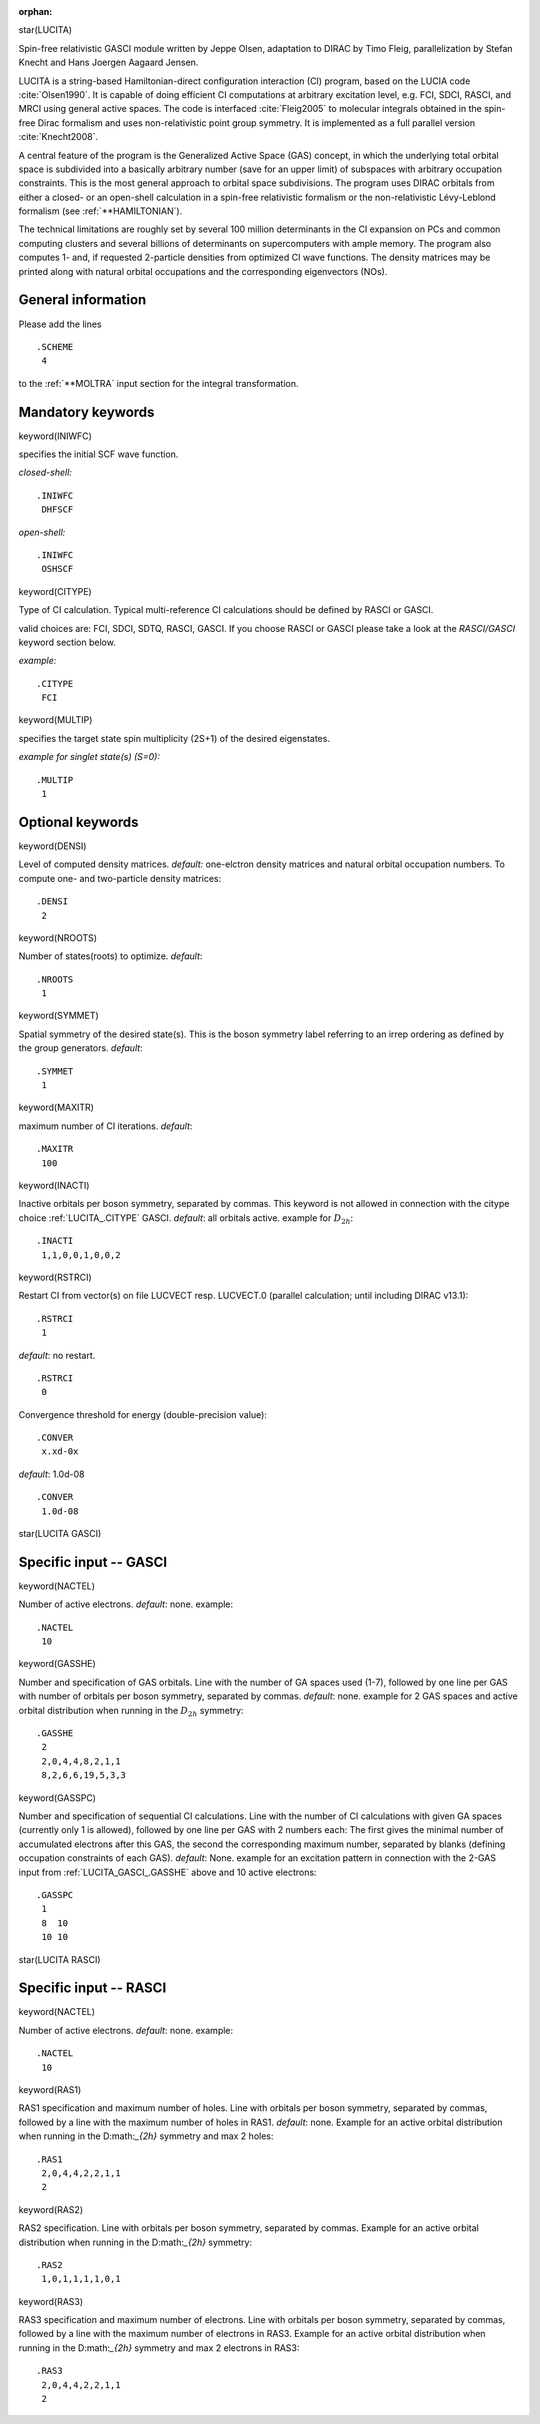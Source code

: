 :orphan:
 

star(LUCITA)

Spin-free relativistic GASCI module written by Jeppe Olsen, adaptation to DIRAC by Timo Fleig, parallelization by Stefan
Knecht and Hans Joergen Aagaard Jensen.

LUCITA is a string-based Hamiltonian-direct configuration interaction (CI) program, based on the LUCIA code :cite:`Olsen1990`.
It is capable of doing efficient CI computations at arbitrary excitation level, e.g. FCI, SDCI, RASCI, and MRCI using
general active spaces. The code is interfaced :cite:`Fleig2005` to molecular integrals obtained in the spin-free Dirac
formalism and uses non-relativistic point group symmetry. It is implemented as a full parallel version :cite:`Knecht2008`.

A central feature of the program is the Generalized Active Space (GAS) concept, in which the underlying total orbital
space is subdivided into a basically arbitrary number (save for an upper limit) of subspaces with arbitrary occupation
constraints. This is the most general approach to orbital space subdivisions. The program uses DIRAC orbitals from either
a closed- or an open-shell calculation in a spin-free relativistic formalism or the non-relativistic Lévy-Leblond
formalism (see :ref:`**HAMILTONIAN`).

The technical limitations are roughly set by several 100 million determinants in the CI expansion on PCs and common computing clusters and several billions of determinants on supercomputers with ample memory.
The program also computes 1- and, if requested 2-particle densities from optimized CI wave functions. The density matrices may be printed along with natural orbital occupations and the corresponding eigenvectors (NOs).

**General information**
=======================

Please add the lines

::

    .SCHEME
     4

to the :ref:`**MOLTRA` input section for the integral transformation.

**Mandatory keywords**
======================

keyword(INIWFC)

specifies the initial SCF wave function. 

*closed-shell:*

::

    .INIWFC
     DHFSCF

*open-shell:*

::

    .INIWFC
     OSHSCF

keyword(CITYPE)

Type of CI calculation. Typical multi-reference CI calculations should be defined by RASCI or GASCI.

valid choices are: FCI, SDCI, SDTQ, RASCI, GASCI. If you choose RASCI or GASCI please take a look at the *RASCI/GASCI*
keyword section below.

*example:*

::

    .CITYPE
     FCI

keyword(MULTIP)

specifies the target state spin multiplicity (2S+1) of the desired eigenstates.

*example for singlet state(s) (S=0):*

::

    .MULTIP
     1

**Optional keywords**
=====================

keyword(DENSI)

Level of computed density matrices. *default:* one-elctron density matrices and natural orbital occupation numbers.
To compute one- and two-particle density matrices:

::

    .DENSI
     2

keyword(NROOTS)

Number of states(roots) to optimize. *default*:

::

    .NROOTS
     1

keyword(SYMMET)

Spatial symmetry of the desired state(s). This is the boson symmetry label referring to an irrep ordering as defined by
the group generators. *default*:

::

    .SYMMET
     1


keyword(MAXITR)

maximum number of CI iterations. *default*:

::

    .MAXITR
     100

keyword(INACTI)

Inactive orbitals per boson symmetry, separated by commas. This keyword is not allowed in connection with the citype
choice :ref:`LUCITA_.CITYPE` GASCI. *default*: all orbitals active. 
example for :math:`D_{2h}`:

::

    .INACTI
     1,1,0,0,1,0,0,2

keyword(RSTRCI)

Restart CI from vector(s) on file LUCVECT resp. LUCVECT.0 (parallel calculation; until including DIRAC v13.1):

::

    .RSTRCI
     1

*default*: no restart.

::

    .RSTRCI
     0

Convergence threshold for energy (double-precision value):

::

    .CONVER
     x.xd-0x

*default*: 1.0d-08

::

    .CONVER
     1.0d-08

star(LUCITA GASCI)

**Specific input -- GASCI**
===========================

keyword(NACTEL)

Number of active electrons. *default*: none. example:

::

    .NACTEL
     10

keyword(GASSHE)

Number and specification of GAS orbitals. Line with the number of GA spaces used (1-7), 
followed by one line per GAS with number of orbitals per boson symmetry, separated by commas. *default*: none.
example for 2 GAS spaces and active orbital distribution when running in the :math:`D_{2h}` symmetry:

::

    .GASSHE
     2
     2,0,4,4,8,2,1,1
     8,2,6,6,19,5,3,3

keyword(GASSPC)

Number and specification of sequential CI calculations. Line with the number of CI calculations with given GA spaces
(currently only 1 is allowed), followed by one line per GAS with 2 numbers each: The first gives the minimal number of
accumulated electrons after this GAS, the second the corresponding maximum number, separated by blanks (defining
occupation constraints of each GAS). *default*: None. example for an excitation pattern in connection with the 2-GAS
input from :ref:`LUCITA_GASCI_.GASSHE` above and 10 active electrons:

::

    .GASSPC
     1
     8  10
     10 10

star(LUCITA RASCI)

**Specific input -- RASCI**
===========================

keyword(NACTEL)

Number of active electrons. *default*: none. example:

::

    .NACTEL
     10

keyword(RAS1)

RAS1 specification and maximum number of holes. Line with orbitals per boson symmetry, separated by commas, 
followed by a line with the maximum number of holes in RAS1. *default*: none. 
Example for an active orbital distribution when running in the D:math:`_{2h}` symmetry and max 2 holes:

::

    .RAS1
     2,0,4,4,2,2,1,1
     2


keyword(RAS2)

RAS2 specification. Line with orbitals per boson symmetry, separated by commas. 
Example for an active orbital distribution 
when running in the D:math:`_{2h}` symmetry:


::

    .RAS2
     1,0,1,1,1,1,0,1

keyword(RAS3)

RAS3 specification and maximum number of electrons. Line with orbitals per boson symmetry, separated by commas, followed by a line with the maximum number of electrons in RAS3.
Example for an active orbital distribution when running in the D:math:`_{2h}` symmetry and max 2 electrons in RAS3:

::

    .RAS3
     2,0,4,4,2,2,1,1
     2

